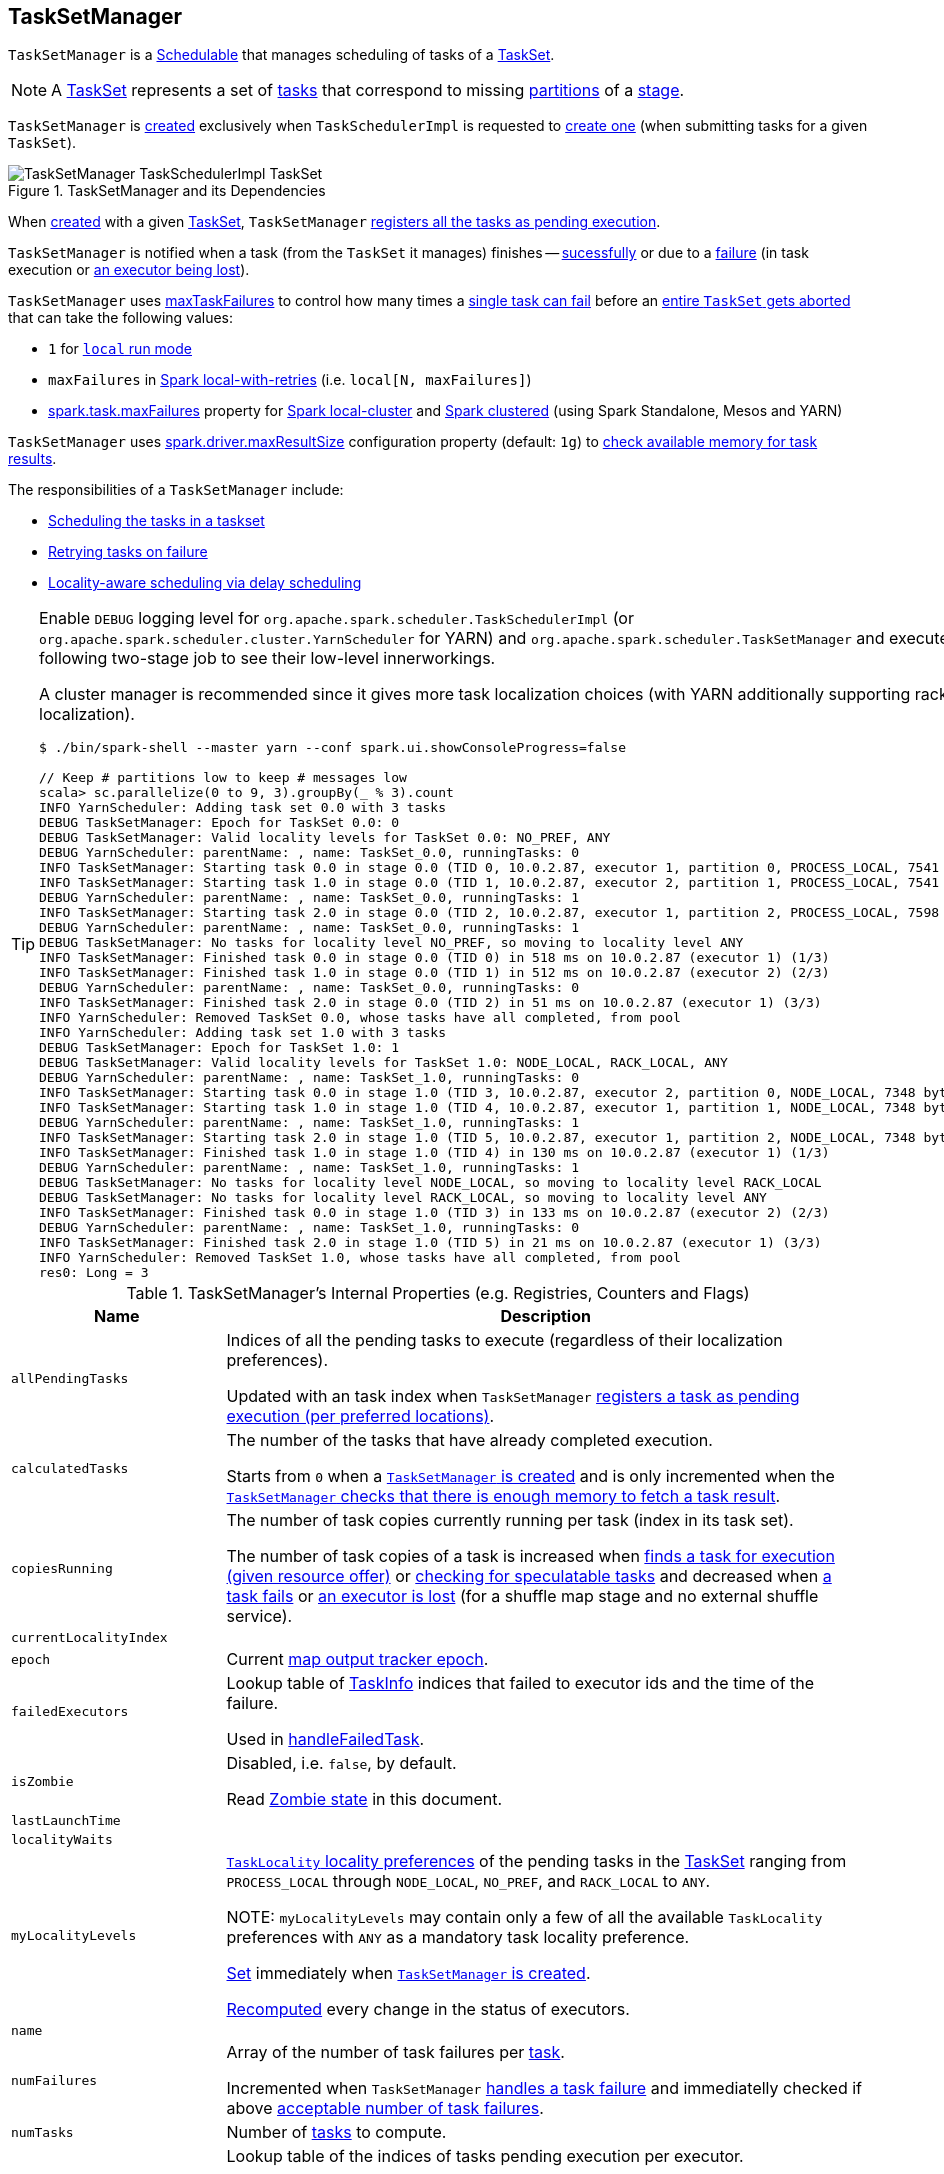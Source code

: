 == [[TaskSetManager]] TaskSetManager

`TaskSetManager` is a <<schedulable, Schedulable>> that manages scheduling of tasks of a <<taskSet, TaskSet>>.

NOTE: A link:spark-scheduler-TaskSet.adoc[TaskSet] represents a set of link:spark-scheduler-Task.adoc[tasks] that correspond to missing link:spark-rdd-partitions.adoc[partitions] of a link:spark-scheduler-Stage.adoc[stage].

`TaskSetManager` is <<creating-instance, created>> exclusively when `TaskSchedulerImpl` is requested to <<spark-scheduler-TaskSchedulerImpl.adoc#createTaskSetManager, create one>> (when submitting tasks for a given `TaskSet`).

.TaskSetManager and its Dependencies
image::images/TaskSetManager-TaskSchedulerImpl-TaskSet.png[align="center"]

When <<creating-instance, created>> with a given <<taskSet, TaskSet>>, `TaskSetManager` <<addPendingTask, registers all the tasks as pending execution>>.

`TaskSetManager` is notified when a task (from the `TaskSet` it manages) finishes -- <<handleSuccessfulTask, sucessfully>> or due to a <<handleFailedTask, failure>> (in task execution or <<executorLost, an executor being lost>>).

`TaskSetManager` uses <<maxTaskFailures, maxTaskFailures>> to control how many times a <<handleFailedTask, single task can fail>> before an <<abort, entire `TaskSet` gets aborted>> that can take the following values:

* `1` for link:local/spark-local.adoc[`local` run mode]
* `maxFailures` in link:local/spark-local.adoc#local-with-retries[Spark local-with-retries] (i.e. `local[N, maxFailures]`)
* <<spark-configuration-properties.adoc#spark.task.maxFailures, spark.task.maxFailures>> property for link:local/spark-local.adoc[Spark local-cluster] and link:spark-cluster.adoc[Spark clustered] (using Spark Standalone, Mesos and YARN)

[[maxResultSize]]
`TaskSetManager` uses <<spark-configuration-properties.adoc#MAX_RESULT_SIZE, spark.driver.maxResultSize>> configuration property (default: `1g`) to <<canFetchMoreResults, check available memory for task results>>.

The responsibilities of a `TaskSetManager` include:

* <<scheduling-tasks, Scheduling the tasks in a taskset>>
* <<task-retries, Retrying tasks on failure>>
* <<locality-aware-scheduling, Locality-aware scheduling via delay scheduling>>

[TIP]
====
Enable `DEBUG` logging level for `org.apache.spark.scheduler.TaskSchedulerImpl` (or `org.apache.spark.scheduler.cluster.YarnScheduler` for YARN) and `org.apache.spark.scheduler.TaskSetManager` and execute the following two-stage job to see their low-level innerworkings.

A cluster manager is recommended since it gives more task localization choices (with YARN additionally supporting rack localization).

```
$ ./bin/spark-shell --master yarn --conf spark.ui.showConsoleProgress=false

// Keep # partitions low to keep # messages low
scala> sc.parallelize(0 to 9, 3).groupBy(_ % 3).count
INFO YarnScheduler: Adding task set 0.0 with 3 tasks
DEBUG TaskSetManager: Epoch for TaskSet 0.0: 0
DEBUG TaskSetManager: Valid locality levels for TaskSet 0.0: NO_PREF, ANY
DEBUG YarnScheduler: parentName: , name: TaskSet_0.0, runningTasks: 0
INFO TaskSetManager: Starting task 0.0 in stage 0.0 (TID 0, 10.0.2.87, executor 1, partition 0, PROCESS_LOCAL, 7541 bytes)
INFO TaskSetManager: Starting task 1.0 in stage 0.0 (TID 1, 10.0.2.87, executor 2, partition 1, PROCESS_LOCAL, 7541 bytes)
DEBUG YarnScheduler: parentName: , name: TaskSet_0.0, runningTasks: 1
INFO TaskSetManager: Starting task 2.0 in stage 0.0 (TID 2, 10.0.2.87, executor 1, partition 2, PROCESS_LOCAL, 7598 bytes)
DEBUG YarnScheduler: parentName: , name: TaskSet_0.0, runningTasks: 1
DEBUG TaskSetManager: No tasks for locality level NO_PREF, so moving to locality level ANY
INFO TaskSetManager: Finished task 0.0 in stage 0.0 (TID 0) in 518 ms on 10.0.2.87 (executor 1) (1/3)
INFO TaskSetManager: Finished task 1.0 in stage 0.0 (TID 1) in 512 ms on 10.0.2.87 (executor 2) (2/3)
DEBUG YarnScheduler: parentName: , name: TaskSet_0.0, runningTasks: 0
INFO TaskSetManager: Finished task 2.0 in stage 0.0 (TID 2) in 51 ms on 10.0.2.87 (executor 1) (3/3)
INFO YarnScheduler: Removed TaskSet 0.0, whose tasks have all completed, from pool
INFO YarnScheduler: Adding task set 1.0 with 3 tasks
DEBUG TaskSetManager: Epoch for TaskSet 1.0: 1
DEBUG TaskSetManager: Valid locality levels for TaskSet 1.0: NODE_LOCAL, RACK_LOCAL, ANY
DEBUG YarnScheduler: parentName: , name: TaskSet_1.0, runningTasks: 0
INFO TaskSetManager: Starting task 0.0 in stage 1.0 (TID 3, 10.0.2.87, executor 2, partition 0, NODE_LOCAL, 7348 bytes)
INFO TaskSetManager: Starting task 1.0 in stage 1.0 (TID 4, 10.0.2.87, executor 1, partition 1, NODE_LOCAL, 7348 bytes)
DEBUG YarnScheduler: parentName: , name: TaskSet_1.0, runningTasks: 1
INFO TaskSetManager: Starting task 2.0 in stage 1.0 (TID 5, 10.0.2.87, executor 1, partition 2, NODE_LOCAL, 7348 bytes)
INFO TaskSetManager: Finished task 1.0 in stage 1.0 (TID 4) in 130 ms on 10.0.2.87 (executor 1) (1/3)
DEBUG YarnScheduler: parentName: , name: TaskSet_1.0, runningTasks: 1
DEBUG TaskSetManager: No tasks for locality level NODE_LOCAL, so moving to locality level RACK_LOCAL
DEBUG TaskSetManager: No tasks for locality level RACK_LOCAL, so moving to locality level ANY
INFO TaskSetManager: Finished task 0.0 in stage 1.0 (TID 3) in 133 ms on 10.0.2.87 (executor 2) (2/3)
DEBUG YarnScheduler: parentName: , name: TaskSet_1.0, runningTasks: 0
INFO TaskSetManager: Finished task 2.0 in stage 1.0 (TID 5) in 21 ms on 10.0.2.87 (executor 1) (3/3)
INFO YarnScheduler: Removed TaskSet 1.0, whose tasks have all completed, from pool
res0: Long = 3
```

====

[[internal-registries]]
.TaskSetManager's Internal Properties (e.g. Registries, Counters and Flags)
[cols="1,3",options="header",width="100%"]
|===
| Name
| Description

| [[allPendingTasks]] `allPendingTasks`
| Indices of all the pending tasks to execute (regardless of their localization preferences).

Updated with an task index when `TaskSetManager` <<addPendingTask, registers a task as pending execution (per preferred locations)>>.

| [[calculatedTasks]] `calculatedTasks`
| The number of the tasks that have already completed execution.

Starts from `0` when a <<creating-instance, `TaskSetManager` is created>> and is only incremented when the <<canFetchMoreResults, `TaskSetManager` checks that there is enough memory to fetch a task result>>.

| [[copiesRunning]] `copiesRunning`
| The number of task copies currently running per task (index in its task set).

The number of task copies of a task is increased when <<resourceOffer, finds a task for execution (given resource offer)>> or <<checkSpeculatableTasks, checking for speculatable tasks>> and decreased when <<handleFailedTask, a task fails>> or <<executorLost, an executor is lost>> (for a shuffle map stage and no external shuffle service).

| [[currentLocalityIndex]] `currentLocalityIndex`
|

| [[epoch]] `epoch`
| Current link:spark-service-mapoutputtracker.adoc#getEpoch[map output tracker epoch].

| [[failedExecutors]] `failedExecutors`
| Lookup table of link:spark-scheduler-TaskInfo.adoc[TaskInfo] indices that failed to executor ids and the time of the failure.

Used in <<handleFailedTask, handleFailedTask>>.

| [[isZombie]] `isZombie`
| Disabled, i.e. `false`, by default.

Read <<zombie-state, Zombie state>> in this document.

| [[lastLaunchTime]] `lastLaunchTime`
|

| [[localityWaits]] `localityWaits`
|

| [[myLocalityLevels]] `myLocalityLevels`
| link:spark-scheduler-TaskSchedulerImpl.adoc#TaskLocality[`TaskLocality` locality preferences] of the pending tasks in the <<taskSet, TaskSet>> ranging from `PROCESS_LOCAL` through `NODE_LOCAL`, `NO_PREF`, and `RACK_LOCAL` to `ANY`.

NOTE: `myLocalityLevels` may contain only a few of all the available `TaskLocality` preferences with `ANY` as a mandatory task locality preference.

<<computeValidLocalityLevels, Set>> immediately when <<creating-instance, `TaskSetManager` is created>>.

<<recomputeLocality, Recomputed>> every change in the status of executors.

| [[name]] `name`
|

| [[numFailures]] `numFailures`
| Array of the number of task failures per <<tasks, task>>.

Incremented when `TaskSetManager` <<handleFailedTask, handles a task failure>> and immediatelly checked if above <<maxTaskFailures, acceptable number of task failures>>.

| [[numTasks]] `numTasks`
| Number of <<tasks, tasks>> to compute.

| [[pendingTasksForExecutor]] `pendingTasksForExecutor`
| Lookup table of the indices of tasks pending execution per executor.

Updated with an task index and executor when `TaskSetManager` <<addPendingTask, registers a task as pending execution (per preferred locations)>> (and the location is a `ExecutorCacheTaskLocation` or `HDFSCacheTaskLocation`).

| [[pendingTasksForHost]] `pendingTasksForHost`
| Lookup table of the indices of tasks pending execution per host.

Updated with an task index and host when `TaskSetManager` <<addPendingTask, registers a task as pending execution (per preferred locations)>>.

| [[pendingTasksForRack]] `pendingTasksForRack`
| Lookup table of the indices of tasks pending execution per rack.

Updated with an task index and rack when `TaskSetManager` <<addPendingTask, registers a task as pending execution (per preferred locations)>>.

| [[pendingTasksWithNoPrefs]] `pendingTasksWithNoPrefs`
| Lookup table of the indices of tasks pending execution with no location preferences.

Updated with an task index when `TaskSetManager` <<addPendingTask, registers a task as pending execution (per preferred locations)>>.

| [[priority]] `priority`
|

| [[recentExceptions]] `recentExceptions`
|

| [[runningTasksSet]] `runningTasksSet`
| Collection of running tasks that a `TaskSetManager` manages.

Used to implement <<runningTasks, runningTasks>> (that is simply the size of `runningTasksSet` but a required part of any link:spark-scheduler-Schedulable.adoc#contract[Schedulable]). `runningTasksSet` is expanded when <<addRunningTask, registering a running task>> and shrinked when <<removeRunningTask, unregistering a running task>>.

Used in link:spark-scheduler-TaskSchedulerImpl.adoc#cancelTasks[`TaskSchedulerImpl` to cancel tasks].

| [[speculatableTasks]] `speculatableTasks`
|

| [[stageId]] `stageId`
| The stage's id a `TaskSetManager` runs for.

Set when <<creating-instance, `TaskSetManager` is created>>.

NOTE: `stageId` is part of link:spark-scheduler-Schedulable.adoc#contract[Schedulable contract].

| [[successful]] `successful`
| Status of <<tasks, tasks>> (with a boolean flag, i.e. `true` or `false`, per task).

All tasks start with their flags disabled, i.e. `false`, when <<creating-instance, `TaskSetManager` is created>>.

The flag for a task is turned on, i.e. `true`, when a task finishes <<handleSuccessfulTask, successfully>> but also <<handleFailedTask, with a failure>>.

A flag is explicitly turned off only for <<executorLost, `ShuffleMapTask` tasks when their executor is lost>>.

| [[taskAttempts]] `taskAttempts`
| Registry of link:spark-scheduler-TaskInfo.adoc[TaskInfos] per every task attempt per task.

| [[taskInfos]] `taskInfos`
| Registry of link:spark-scheduler-TaskInfo.adoc[TaskInfos] per task id.

Updated with the task (id) and the corresponding `TaskInfo` when `TaskSetManager` <<resourceOffer, finds a task for execution (given resource offer)>>.

NOTE: It _appears_ that the entires stay forever, i.e. are never removed (perhaps because the maintenance overhead is not needed given a `TaskSetManager` is a short-lived entity).

| [[tasks]] `tasks`
| Lookup table of link:spark-scheduler-Task.adoc[Tasks] (per partition id) to schedule execution of.

NOTE: The tasks all belong to a single <<taskSet, TaskSet>> that was given when <<creating-instance, `TaskSetManager` was created>> (which actually represent a single link:spark-scheduler-Stage.adoc[Stage]).

| [[tasksSuccessful]] `tasksSuccessful`
|

| [[totalResultSize]] `totalResultSize`
| The current total size of the result of all the tasks that have finished.

Starts from `0` when <<creating-instance, `TaskSetManager` is created>>.

Only increased with the size of a task result whenever a `TaskSetManager` <<canFetchMoreResults, checks that there is enough memory to fetch the task result>>.
|===

[[logging]]
[TIP]
====
Enable `DEBUG` logging level for `org.apache.spark.scheduler.TaskSetManager` logger to see what happens inside.

Add the following line to `conf/log4j.properties`:

```
log4j.logger.org.apache.spark.scheduler.TaskSetManager=DEBUG
```

Refer to link:spark-logging.adoc[Logging].
====

=== [[isTaskBlacklistedOnExecOrNode]] `isTaskBlacklistedOnExecOrNode` Internal Method

[source, scala]
----
isTaskBlacklistedOnExecOrNode(
  index: Int,
  execId: String,
  host: String): Boolean
----

`isTaskBlacklistedOnExecOrNode`...FIXME

NOTE: `isTaskBlacklistedOnExecOrNode` is used when `TaskSetManager` is requested to <<dequeueTaskFromList, dequeueTaskFromList>> and <<dequeueSpeculativeTask, dequeueSpeculativeTask>>.

=== [[getLocalityIndex]] `getLocalityIndex` Method

[source, scala]
----
getLocalityIndex(locality: TaskLocality.TaskLocality): Int
----

`getLocalityIndex`...FIXME

NOTE: `getLocalityIndex` is used when `TaskSetManager` is requested to <<resourceOffer, resourceOffer>> and <<recomputeLocality, recomputeLocality>>.

=== [[dequeueSpeculativeTask]] `dequeueSpeculativeTask` Internal Method

[source, scala]
----
dequeueSpeculativeTask(
  execId: String,
  host: String,
  locality: TaskLocality.Value): Option[(Int, TaskLocality.Value)]
----

`dequeueSpeculativeTask`...FIXME

NOTE: `dequeueSpeculativeTask` is used exclusively when `TaskSetManager` is requested to <<dequeueTask, dequeueTask>>.

=== [[executorAdded]] `executorAdded` Method

[source, scala]
----
executorAdded(): Unit
----

`executorAdded` simply <<recomputeLocality, recomputeLocality>>.

NOTE: `executorAdded` is used exclusively when `TaskSchedulerImpl` is requested to <<spark-scheduler-TaskSchedulerImpl.adoc#resourceOffers, resourceOffers>>.

=== [[abortIfCompletelyBlacklisted]] `abortIfCompletelyBlacklisted` Internal Method

[source, scala]
----
abortIfCompletelyBlacklisted(
  hostToExecutors: HashMap[String, HashSet[String]]): Unit
----

`abortIfCompletelyBlacklisted`...FIXME

NOTE: `abortIfCompletelyBlacklisted` is used exclusively when `TaskSchedulerImpl` is requested to <<spark-scheduler-TaskSchedulerImpl.adoc#resourceOffers, resourceOffers>>.

=== [[schedulable]] TaskSetManager is Schedulable

`TaskSetManager` is a link:spark-scheduler-Schedulable.adoc[Schedulable] with the following implementation:

* `name` is `TaskSet_[taskSet.stageId.toString]`
* no `parent` is ever assigned, i.e. it is always `null`.
+
It means that it can only be a leaf in the tree of Schedulables (with link:spark-scheduler-Pool.adoc[Pools] being the nodes).

* `schedulingMode` always returns `SchedulingMode.NONE` (since there is nothing to schedule).
* `weight` is always `1`.
* `minShare` is always `0`.
* `runningTasks` is the number of running tasks in the internal  `runningTasksSet`.
* `priority` is the priority of the owned link:spark-scheduler-TaskSet.adoc[TaskSet] (using `taskSet.priority`).
* `stageId` is the stage id of the owned link:spark-scheduler-TaskSet.adoc[TaskSet] (using `taskSet.stageId`).

* `schedulableQueue` returns no queue, i.e. `null`.
* `addSchedulable` and `removeSchedulable` do nothing.
* `getSchedulableByName` always returns `null`.

* `getSortedTaskSetQueue` returns a one-element collection with the sole element being itself.

* <<executorLost, executorLost>>
* <<checkSpeculatableTasks, checkSpeculatableTasks>>

=== [[handleTaskGettingResult]] Marking Task As Fetching Indirect Result -- `handleTaskGettingResult` Method

[source, scala]
----
handleTaskGettingResult(tid: Long): Unit
----

`handleTaskGettingResult` finds link:spark-scheduler-TaskInfo.adoc[TaskInfo] for `tid` task in <<taskInfos, taskInfos>> internal registry and marks it as fetching indirect task result. It then link:spark-scheduler-DAGScheduler.adoc#taskGettingResult[notifies `DAGScheduler`].

NOTE: `handleTaskGettingResult` is executed when link:spark-scheduler-TaskSchedulerImpl.adoc#handleTaskGettingResult[`TaskSchedulerImpl` is notified about fetching indirect task result].

=== [[addRunningTask]] Registering Running Task -- `addRunningTask` Method

[source, scala]
----
addRunningTask(tid: Long): Unit
----

`addRunningTask` adds `tid` to <<runningTasksSet, runningTasksSet>> internal registry and link:spark-scheduler-Pool.adoc#increaseRunningTasks[requests the `parent` pool to increase the number of running tasks] (if defined).

=== [[removeRunningTask]] Unregistering Running Task -- `removeRunningTask` Method

[source, scala]
----
removeRunningTask(tid: Long): Unit
----

`removeRunningTask` removes `tid` from <<runningTasksSet, runningTasksSet>> internal registry and link:spark-scheduler-Pool.adoc#decreaseRunningTasks[requests the `parent` pool to decrease the number of running task] (if defined).

=== [[checkSpeculatableTasks]] Checking Speculatable Tasks -- `checkSpeculatableTasks` Method

[source, scala]
----
checkSpeculatableTasks(minTimeToSpeculation: Int): Boolean
----

NOTE: `checkSpeculatableTasks` is part of the link:spark-scheduler-Schedulable.adoc#contract[Schedulable Contract].

`checkSpeculatableTasks` checks whether there are speculatable tasks in a `TaskSet`.

NOTE: `checkSpeculatableTasks` is called when link:spark-taskschedulerimpl-speculative-execution.adoc[`TaskSchedulerImpl` checks for speculatable tasks].

If the TaskSetManager is <<zombie-state, zombie>> or has a single task in TaskSet, it assumes no speculatable tasks.

The method goes on with the assumption of no speculatable tasks by default.

It computes the minimum number of finished tasks for speculation (as link:spark-taskschedulerimpl-speculative-execution.adoc#spark_speculation_quantile[spark.speculation.quantile] of all the finished tasks).

You should see the DEBUG message in the logs:

```
DEBUG Checking for speculative tasks: minFinished = [minFinishedForSpeculation]
```

It then checks whether the number is equal or greater than the number of tasks completed successfully (using `tasksSuccessful`).

Having done that, it computes the median duration of all the successfully completed tasks (using <<taskInfos, `taskInfos` internal registry>>) and task length threshold using the median duration multiplied by link:spark-taskschedulerimpl-speculative-execution.adoc#spark_speculation_multiplier[spark.speculation.multiplier] that has to be equal or less than `100`.

You should see the DEBUG message in the logs:

```
DEBUG Task length threshold for speculation: [threshold]
```

For each task (using <<taskInfos, `taskInfos` internal registry>>) that is not marked as successful yet (using `successful`) for which there is only one copy running (using `copiesRunning`) and the task takes more time than the calculated threshold, but it was not in `speculatableTasks` it is assumed *speculatable*.

You should see the following INFO message in the logs:

```
INFO Marking task [index] in stage [taskSet.id] (on [info.host]) as speculatable because it ran more than [threshold] ms
```

The task gets added to the internal `speculatableTasks` collection. The method responds positively.

=== [[getAllowedLocalityLevel]] `getAllowedLocalityLevel` Internal Method

[source, scala]
----
getAllowedLocalityLevel(curTime: Long): TaskLocality.TaskLocality
----

`getAllowedLocalityLevel`...FIXME

NOTE: `getAllowedLocalityLevel` is used exclusively when `TaskSetManager` is requested to <<resourceOffer, find a task for execution (given a resource offer)>>.

=== [[resourceOffer]] Finding Task For Execution (Given Resource Offer) -- `resourceOffer` Method

[source, scala]
----
resourceOffer(
  execId: String,
  host: String,
  maxLocality: TaskLocality): Option[TaskDescription]
----

(only if <<taskSetBlacklistHelperOpt, TaskSetBlacklist>> is defined) `resourceOffer` requests `TaskSetBlacklist` to check if the input link:spark-scheduler-TaskSetBlacklist.adoc#isExecutorBlacklistedForTaskSet[`execId` executor] or link:spark-scheduler-TaskSetBlacklist.adoc#isNodeBlacklistedForTaskSet[`host` node] are blacklisted.

When `TaskSetManager` is a <<zombie-state, zombie>> or the resource offer (as executor and host) is blacklisted, `resourceOffer` finds no tasks to execute (and returns no link:spark-scheduler-TaskDescription.adoc[TaskDescription]).

NOTE: `resourceOffer` finds a task to schedule for a resource offer when neither `TaskSetManager` is a <<zombie-state, zombie>> nor the resource offer is blacklisted.

`resourceOffer` calculates the allowed task locality for task selection. When the input `maxLocality` is not `NO_PREF` task locality, `resourceOffer` <<getAllowedLocalityLevel, getAllowedLocalityLevel>> (for the current time) and sets it as the current task locality if more localized (specific).

NOTE: link:spark-scheduler-TaskSchedulerImpl.adoc[TaskLocality] can be the most localized `PROCESS_LOCAL`, `NODE_LOCAL` through `NO_PREF` and `RACK_LOCAL` to `ANY`.

`resourceOffer` <<dequeueTask, dequeues a task tor execution (given locality information)>>.

If a task (index) is found, `resourceOffer` takes the link:spark-scheduler-Task.adoc[Task] (from <<tasks, tasks>> registry).

`resourceOffer` link:spark-scheduler-TaskSchedulerImpl.adoc#newTaskId[requests `TaskSchedulerImpl` for the id for the new task].

`resourceOffer` increments the <<copiesRunning, number of the copies of the task that are currently running>> and finds the task attempt number (as the size of <<taskAttempts, taskAttempts>> entries for the task index).

`resourceOffer` link:spark-scheduler-TaskInfo.adoc#creating-instance[creates a `TaskInfo`] that is then registered in <<taskInfos, taskInfos>> and <<taskAttempts, taskAttempts>>.

If the maximum acceptable task locality is not `NO_PREF`, `resourceOffer` <<getLocalityIndex, getLocalityIndex>> (using the task's locality) and records it as <<currentLocalityIndex, currentLocalityIndex>> with the current time as <<lastLaunchTime, lastLaunchTime>>.

`resourceOffer` serializes the task.

NOTE: `resourceOffer` uses link:spark-SparkEnv.adoc#closureSerializer[`SparkEnv` to access the closure `Serializer`] and link:spark-Serializer.adoc#newInstance[create an instance thereof].

If the task serialization fails, you should see the following ERROR message in the logs:

```
Failed to serialize task [taskId], not attempting to retry it.
```

`resourceOffer` <<abort, aborts the `TaskSet`>> with the following message and reports a `TaskNotSerializableException`.

[options="wrap"]
----
Failed to serialize task [taskId], not attempting to retry it. Exception during serialization: [exception]
----

`resourceOffer` checks the size of the serialized task. If it is greater than `100` kB, you should see the following WARN message in the logs:

[options="wrap"]
----
WARN Stage [id] contains a task of very large size ([size] KB). The maximum recommended task size is 100 KB.
----

NOTE: The size of the serializable task, i.e. `100` kB, is not configurable.

If however the serialization went well and the size is fine too, `resourceOffer` <<addRunningTask, registers the task as running>>.

You should see the following INFO message in the logs:

[options="wrap"]
----
INFO TaskSetManager: Starting [name] (TID [id], [host], executor [id], partition [id], [taskLocality], [size] bytes)
----

For example:

[options="wrap"]
----
INFO TaskSetManager: Starting task 1.0 in stage 0.0 (TID 1, localhost, partition 1, PROCESS_LOCAL, 2054 bytes)
----

`resourceOffer` link:spark-scheduler-DAGScheduler.adoc#taskStarted[notifies `DAGScheduler` that the task has been started].

IMPORTANT: This is the moment when `TaskSetManager` informs `DAGScheduler` that a task has started.

NOTE: `resourceOffer` is used exclusively when `TaskSchedulerImpl` is requested to <<spark-scheduler-TaskSchedulerImpl.adoc#resourceOfferSingleTaskSet, resourceOfferSingleTaskSet>>.

=== [[dequeueTask]] Dequeueing Task For Execution (Given Locality Information) -- `dequeueTask` Internal Method

[source, scala]
----
dequeueTask(execId: String, host: String, maxLocality: TaskLocality): Option[(Int, TaskLocality, Boolean)]
----

`dequeueTask` tries to <<dequeueTaskFromList, find the higest task index>> (meeting localization requirements) using <<getPendingTasksForExecutor, tasks (indices) registered for execution on `execId` executor>>. If a task is found, `dequeueTask` returns its index, `PROCESS_LOCAL` task locality and the speculative marker disabled.

`dequeueTask` then goes over all the possible link:spark-scheduler-TaskSchedulerImpl.adoc#TaskLocality[task localities] and checks what locality is allowed given the input `maxLocality`.

`dequeueTask` checks out `NODE_LOCAL`, `NO_PREF`, `RACK_LOCAL` and `ANY` in that order.

For `NODE_LOCAL` `dequeueTask` tries to <<dequeueTaskFromList, find the higest task index>> (meeting localization requirements) using <<getPendingTasksForHost, tasks (indices) registered for execution on `host` host>> and if found returns its index, `NODE_LOCAL` task locality and the speculative marker disabled.

For `NO_PREF` `dequeueTask` tries to <<dequeueTaskFromList, find the higest task index>> (meeting localization requirements) using <<pendingTasksWithNoPrefs, pendingTasksWithNoPrefs>> internal registry and if found returns its index, `PROCESS_LOCAL` task locality and the speculative marker disabled.

NOTE: For `NO_PREF` the task locality is `PROCESS_LOCAL`.

For `RACK_LOCAL` `dequeueTask` link:spark-scheduler-TaskSchedulerImpl.adoc#getRackForHost[finds the rack for the input `host`] and if available tries to <<dequeueTaskFromList, find the higest task index>> (meeting localization requirements) using <<getPendingTasksForRack, tasks (indices) registered for execution on the rack>>. If a task is found, `dequeueTask` returns its index, `RACK_LOCAL` task locality and the speculative marker disabled.

For `ANY` `dequeueTask` tries to <<dequeueTaskFromList, find the higest task index>> (meeting localization requirements) using <<allPendingTasks, allPendingTasks>> internal registry and if found returns its index, `ANY` task locality and the speculative marker disabled.

In the end, when no task could be found, `dequeueTask` <<dequeueSpeculativeTask, dequeueSpeculativeTask>> and if found returns its index, locality and the speculative marker enabled.

NOTE: The speculative marker is enabled for a task only when `dequeueTask` did not manage to find a task for the available task localities and did find a speculative task.

NOTE: `dequeueTask` is used exclusively when `TaskSetManager` is requested to <<resourceOffer, find a task for execution (given a resource offer)>>.

=== [[dequeueTaskFromList]] Finding Higest Task Index (Not Blacklisted, With No Copies Running and Not Completed Already) -- `dequeueTaskFromList` Internal Method

[source, scala]
----
dequeueTaskFromList(
  execId: String,
  host: String,
  list: ArrayBuffer[Int]): Option[Int]
----

`dequeueTaskFromList` takes task indices from the input `list` backwards (from the last to the first entry). For every index `dequeueTaskFromList` checks if it is not <<isTaskBlacklistedOnExecOrNode, blacklisted on the input `execId` executor and `host`>> and if not, checks that:

* <<copiesRunning, number of the copies of the task currently running>> is `0`

* the task has not been marked as <<successful, completed>>

If so, `dequeueTaskFromList` returns the task index.

If `dequeueTaskFromList` has checked all the indices and no index has passed the checks, `dequeueTaskFromList` returns `None` (to indicate that no index has met the requirements).

NOTE: `dequeueTaskFromList` is used exclusively when `TaskSetManager` is requested to <<dequeueTask, dequeue a task for execution (given a locality information)>>.

=== [[getPendingTasksForExecutor]] Finding Tasks (Indices) Registered For Execution on Executor -- `getPendingTasksForExecutor` Internal Method

[source, scala]
----
getPendingTasksForExecutor(executorId: String): ArrayBuffer[Int]
----

`getPendingTasksForExecutor` finds pending tasks (indices) registered for execution on the input `executorId` executor (in <<pendingTasksForExecutor, pendingTasksForExecutor>> internal registry).

NOTE: `getPendingTasksForExecutor` may find no matching tasks and return an empty collection.

NOTE: `getPendingTasksForExecutor` is used exclusively when `TaskSetManager` is requested to <<dequeueTask, dequeue a task for execution (given a locality information)>>.

=== [[getPendingTasksForHost]] Finding Tasks (Indices) Registered For Execution on Host -- `getPendingTasksForHost` Internal Method

[source, scala]
----
getPendingTasksForHost(host: String): ArrayBuffer[Int]
----

`getPendingTasksForHost` finds pending tasks (indices) registered for execution on the input `host` host (in <<pendingTasksForHost, pendingTasksForHost>> internal registry).

NOTE: `getPendingTasksForHost` may find no matching tasks and return an empty collection.

NOTE: `getPendingTasksForHost` is used exclusively when `TaskSetManager` is requested to <<dequeueTask, dequeue a task for execution (given a locality information)>>.

=== [[getPendingTasksForRack]] Finding Tasks (Indices) Registered For Execution on Rack -- `getPendingTasksForRack` Internal Method

[source, scala]
----
getPendingTasksForRack(rack: String): ArrayBuffer[Int]
----

`getPendingTasksForRack` finds pending tasks (indices) registered for execution on the input `rack` rack (in <<pendingTasksForRack, pendingTasksForRack>> internal registry).

NOTE: `getPendingTasksForRack` may find no matching tasks and return an empty collection.

NOTE: `getPendingTasksForRack` is used exclusively when `TaskSetManager` is requested to <<dequeueTask, dequeue a task for execution (given a locality information)>>.

=== [[scheduling-tasks]] Scheduling Tasks in TaskSet

CAUTION: FIXME

For each submitted <<taskset, TaskSet>>, a new `TaskSetManager` is created. The TaskSetManager completely and exclusively owns a TaskSet submitted for execution.

CAUTION: FIXME A picture with `TaskSetManager` owning TaskSet

CAUTION: FIXME What component knows about TaskSet and TaskSetManager. Isn't it that TaskSets are *created* by  DAGScheduler while TaskSetManager is used by TaskSchedulerImpl only?

TaskSetManager keeps track of the tasks pending execution per executor, host, rack or with no locality preferences.

=== [[locality-aware-scheduling]] Locality-Aware Scheduling aka Delay Scheduling

TaskSetManager computes locality levels for the TaskSet for delay scheduling. While computing you should see the following DEBUG in the logs:

```
DEBUG Valid locality levels for [taskSet]:  [levels]
```

CAUTION: FIXME What's delay scheduling?

=== [[events]] Events

Once a task has finished, `TaskSetManager` informs link:spark-scheduler-DAGScheduler.adoc#taskEnded[DAGScheduler].

CAUTION: FIXME

=== [[handleSuccessfulTask]] Recording Successful Task And Notifying DAGScheduler -- `handleSuccessfulTask` Method

[source, scala]
----
handleSuccessfulTask(
  tid: Long,
  result: DirectTaskResult[_]): Unit
----

`handleSuccessfulTask` records the `tid` task as finished, link:spark-scheduler-DAGScheduler.adoc#taskEnded[notifies the `DAGScheduler` that the task has ended] and <<maybeFinishTaskSet, attempts to mark the `TaskSet` finished>>.

NOTE: `handleSuccessfulTask` is executed after link:spark-scheduler-TaskSchedulerImpl.adoc#handleSuccessfulTask[`TaskSchedulerImpl` has been informed that `tid` task finished successfully (and the task result was deserialized)].

Internally, `handleSuccessfulTask` finds link:spark-scheduler-TaskInfo.adoc[TaskInfo] (in <<taskInfos, taskInfos>> internal registry) and marks it as `FINISHED`.

It then removes `tid` task from <<runningTasksSet, runningTasksSet>> internal registry.

`handleSuccessfulTask` link:spark-scheduler-DAGScheduler.adoc#taskEnded[notifies `DAGScheduler` that `tid` task ended successfully] (with the `Task` object from <<tasks, tasks>> internal registry and the result as `Success`).

At this point, `handleSuccessfulTask` finds the other <<taskAttempts, running task attempts>> of `tid` task and link:spark-SchedulerBackend.adoc#killTask[requests `SchedulerBackend` to kill them] (since they are no longer necessary now when at least one task attempt has completed successfully). You should see the following INFO message in the logs:

[options="wrap"]
----
INFO Killing attempt [attemptNumber] for task [id] in stage [id] (TID [id]) on [host] as the attempt [attemptNumber] succeeded on [host]
----

CAUTION: FIXME Review `taskAttempts`

If `tid` has _not_ yet been recorded as <<successful, successful>>, `handleSuccessfulTask` increases <<tasksSuccessful, tasksSuccessful>> counter. You should see the following INFO message in the logs:

[options="wrap"]
----
INFO Finished task [id] in stage [id] (TID [taskId]) in [duration] ms on [host] (executor [executorId]) ([tasksSuccessful]/[numTasks])
----

`tid` task is marked as <<successful, successful>>. If the number of task that have finished successfully is exactly the number of the tasks to execute (in the `TaskSet`), the `TaskSetManager` becomes a <<isZombie, zombie>>.

If `tid` task was already recorded as <<successful, successful>>, you should _merely_ see the following INFO message in the logs:

[options="wrap"]
----
INFO Ignoring task-finished event for [id] in stage [id] because task [index] has already completed successfully
----

Ultimately, `handleSuccessfulTask` <<maybeFinishTaskSet, attempts to mark the `TaskSet` finished>>.

NOTE: `handleSuccessfulTask` is used exclusively when `TaskSchedulerImpl` is requested to <<spark-scheduler-TaskSchedulerImpl.adoc#handleSuccessfulTask, handleSuccessfulTask>>.

=== [[maybeFinishTaskSet]] Attempting to Mark TaskSet Finished -- `maybeFinishTaskSet` Internal Method

[source, scala]
----
maybeFinishTaskSet(): Unit
----

`maybeFinishTaskSet` link:spark-scheduler-TaskSchedulerImpl.adoc#taskSetFinished[notifies `TaskSchedulerImpl` that a `TaskSet` has finished] when there are no other <<runningTasksSet, running tasks>> and the <<isZombie, TaskSetManager is not in zombie state>>.

=== [[task-retries]] Retrying Tasks on Failure

CAUTION: FIXME

Up to <<spark-configuration-properties.adoc#spark.task.maxFailures, spark.task.maxFailures>> attempts

=== Task retries and `spark.task.maxFailures`

When you start Spark program you set up <<spark-configuration-properties.adoc#spark.task.maxFailures, spark.task.maxFailures>> for the number of failures that are acceptable until `TaskSetManager` gives up and marks a job failed.

TIP: In Spark shell with local master, <<spark-configuration-properties.adoc#spark.task.maxFailures, spark.task.maxFailures>> is fixed to `1` and you need to use link:local/spark-local.adoc[local-with-retries master] to change it to some other value.

In the following example, you are going to execute a job with two partitions and keep one failing at all times (by throwing an exception). The aim is to learn the behavior of retrying task execution in a stage in TaskSet. You will only look at a single task execution, namely `0.0`.

```
$ ./bin/spark-shell --master "local[*, 5]"
...
scala> sc.textFile("README.md", 2).mapPartitionsWithIndex((idx, it) => if (idx == 0) throw new Exception("Partition 2 marked failed") else it).count
...
15/10/27 17:24:56 INFO DAGScheduler: Submitting 2 missing tasks from ResultStage 1 (MapPartitionsRDD[7] at mapPartitionsWithIndex at <console>:25)
15/10/27 17:24:56 DEBUG DAGScheduler: New pending partitions: Set(0, 1)
15/10/27 17:24:56 INFO TaskSchedulerImpl: Adding task set 1.0 with 2 tasks
...
15/10/27 17:24:56 INFO TaskSetManager: Starting task 0.0 in stage 1.0 (TID 2, localhost, partition 0,PROCESS_LOCAL, 2062 bytes)
...
15/10/27 17:24:56 INFO Executor: Running task 0.0 in stage 1.0 (TID 2)
...
15/10/27 17:24:56 ERROR Executor: Exception in task 0.0 in stage 1.0 (TID 2)
java.lang.Exception: Partition 2 marked failed
...
15/10/27 17:24:56 INFO TaskSetManager: Starting task 0.1 in stage 1.0 (TID 4, localhost, partition 0,PROCESS_LOCAL, 2062 bytes)
15/10/27 17:24:56 INFO Executor: Running task 0.1 in stage 1.0 (TID 4)
15/10/27 17:24:56 INFO HadoopRDD: Input split: file:/Users/jacek/dev/oss/spark/README.md:0+1784
15/10/27 17:24:56 ERROR Executor: Exception in task 0.1 in stage 1.0 (TID 4)
java.lang.Exception: Partition 2 marked failed
...
15/10/27 17:24:56 ERROR Executor: Exception in task 0.4 in stage 1.0 (TID 7)
java.lang.Exception: Partition 2 marked failed
...
15/10/27 17:24:56 INFO TaskSetManager: Lost task 0.4 in stage 1.0 (TID 7) on executor localhost: java.lang.Exception (Partition 2 marked failed) [duplicate 4]
15/10/27 17:24:56 ERROR TaskSetManager: Task 0 in stage 1.0 failed 5 times; aborting job
15/10/27 17:24:56 INFO TaskSchedulerImpl: Removed TaskSet 1.0, whose tasks have all completed, from pool
15/10/27 17:24:56 INFO TaskSchedulerImpl: Cancelling stage 1
15/10/27 17:24:56 INFO DAGScheduler: ResultStage 1 (count at <console>:25) failed in 0.058 s
15/10/27 17:24:56 DEBUG DAGScheduler: After removal of stage 1, remaining stages = 0
15/10/27 17:24:56 INFO DAGScheduler: Job 1 failed: count at <console>:25, took 0.085810 s
org.apache.spark.SparkException: Job aborted due to stage failure: Task 0 in stage 1.0 failed 5 times, most recent failure: Lost task 0.4 in stage 1.0 (TID 7, localhost): java.lang.Exception: Partition 2 marked failed
```

=== [[zombie-state]] Zombie state

A `TaskSetManager` is in *zombie* state when all tasks in a taskset have completed successfully (regardless of the number of task attempts), or if the taskset has been <<abort, aborted>>.

While in zombie state, a `TaskSetManager` can launch no new tasks and <<resourceOffer, responds with no `TaskDescription` to resourceOffers>>.

A `TaskSetManager` remains in the zombie state until all tasks have finished running, i.e. to continue to track and account for the running tasks.

=== [[abort]] Aborting TaskSet -- `abort` Method

[source, scala]
----
abort(
  message: String,
  exception: Option[Throwable] = None): Unit
----

`abort` informs link:spark-scheduler-DAGScheduler.adoc#taskSetFailed[`DAGScheduler` that the `TaskSet` has been aborted].

CAUTION: FIXME image with DAGScheduler call

The TaskSetManager enters <<zombie-state, zombie state>>.

In the end, `abort` <<maybeFinishTaskSet, attempts to mark the `TaskSet` finished>>.

[NOTE]
====
`abort` is used when:

* `TaskResultGetter` is requested to <<spark-scheduler-TaskResultGetter.adoc#enqueueSuccessfulTask, enqueueSuccessfulTask>> (that has failed)

* `TaskSchedulerImpl` is requested to <<spark-scheduler-TaskSchedulerImpl.adoc#cancelTasks, cancelTasks>> and <<spark-scheduler-TaskSchedulerImpl.adoc#error, error>>

* `TaskSetManager` is requested to <<resourceOffer, resourceOffer>>, <<abortIfCompletelyBlacklisted, abortIfCompletelyBlacklisted>>, <<canFetchMoreResults, canFetchMoreResults>>, and <<handleFailedTask, handleFailedTask>>

* `DriverEndpoint` is requested to <<spark-CoarseGrainedSchedulerBackend-DriverEndpoint.adoc#launchTasks, launch tasks on executors>>
====

=== [[creating-instance]] Creating TaskSetManager Instance

`TaskSetManager` takes the following to be created:

* [[sched]] <<spark-scheduler-TaskSchedulerImpl.adoc#, TaskSchedulerImpl>>
* [[taskSet]] <<spark-scheduler-TaskSet.adoc#, TaskSet>>
* [[maxTaskFailures]] Number of task failures, i.e. how many times a <<handleFailedTask, single task can fail>> before an entire TaskSet is <<abort, aborted>>
* [[blacklistTracker]] (optional) BlacklistTracker (default: `None`)
* [[clock]] `Clock` (default: `SystemClock`)

`TaskSetManager` initializes the <<internal-registries, internal registries and counters>>.

NOTE: `maxTaskFailures` is `1` for `local` run mode, `maxFailures` for Spark local-with-retries, and <<spark-configuration-properties.adoc#spark.task.maxFailures, spark.task.maxFailures>> property for Spark local-cluster and Spark with cluster managers (Spark Standalone, Mesos and YARN).

`TaskSetManager` link:spark-service-mapoutputtracker.adoc#getEpoch[requests the current epoch from `MapOutputTracker`] and sets it on all tasks in the taskset.

NOTE: `TaskSetManager` uses <<sched, TaskSchedulerImpl>> (that was given when <<creating-instance, created>>) to link:spark-scheduler-TaskSchedulerImpl.adoc#mapOutputTracker[access the current `MapOutputTracker`].

You should see the following DEBUG in the logs:

```
DEBUG Epoch for [taskSet]: [epoch]
```

CAUTION: FIXME Why is the epoch important?

NOTE: `TaskSetManager` requests link:spark-scheduler-TaskSchedulerImpl.adoc#mapOutputTracker[`MapOutputTracker` from `TaskSchedulerImpl`] which is _likely_ for unit testing only since link:spark-SparkEnv.adoc#mapOutputTracker[`MapOutputTracker` is available using `SparkEnv`].

`TaskSetManager` <<addPendingTask, adds the tasks as pending execution>> (in reverse order from the highest partition to the lowest).

CAUTION: FIXME Why is reverse order important? The code says it's to execute tasks with low indices first.

=== [[handleFailedTask]] Getting Notified that Task Failed -- `handleFailedTask` Method

[source, scala]
----
handleFailedTask(
  tid: Long,
  state: TaskState,
  reason: TaskFailedReason): Unit
----

`handleFailedTask` finds link:spark-scheduler-TaskInfo.adoc[TaskInfo] of `tid` task in <<taskInfos, taskInfos>> internal registry and simply quits if the task is already marked as failed or killed.

.TaskSetManager Gets Notified that Task Has Failed
image::images/TaskSetManager-handleFailedTask.png[align="center"]

NOTE: `handleFailedTask` is executed after link:spark-scheduler-TaskSchedulerImpl.adoc#handleFailedTask[`TaskSchedulerImpl` has been informed that `tid` task failed] or <<executorLost, an executor was lost>>. In either case, tasks could not finish successfully or could not report their status back.

`handleFailedTask` <<removeRunningTask, unregisters `tid` task from the internal registry of running tasks>> and then link:spark-scheduler-TaskInfo.adoc#markFinished[marks the corresponding `TaskInfo` as finished] (passing in the input `state`).

`handleFailedTask` decrements the number of the running copies of `tid` task (in <<copiesRunning, copiesRunning>> internal registry).

NOTE: With link:spark-taskschedulerimpl-speculative-execution.adoc[speculative execution of tasks] enabled, there can be many copies of a task running simultaneuosly.

`handleFailedTask` uses the following pattern as the reason of the failure:

```
Lost task [id] in stage [taskSetId] (TID [tid], [host], executor [executorId]): [reason]
```

`handleFailedTask` then calculates the failure exception per the input `reason` (follow the links for more details):

* <<handleFailedTask-FetchFailed, FetchFailed>>
* <<handleFailedTask-ExceptionFailure, ExceptionFailure>>
* <<handleFailedTask-ExecutorLostFailure, ExecutorLostFailure>>
* <<handleFailedTask-TaskFailedReason, other TaskFailedReasons>>

NOTE: Description of how the final failure exception is "computed" was moved to respective sections below to make the reading slightly more pleasant and comprehensible.

`handleFailedTask` link:spark-scheduler-DAGScheduler.adoc#taskEnded[informs `DAGScheduler` that `tid` task has ended] (passing on the `Task` instance from <<tasks, tasks>> internal registry, the input `reason`, `null` result, calculated `accumUpdates` per failure, and the link:spark-scheduler-TaskInfo.adoc[TaskInfo]).

IMPORTANT: This is the moment when `TaskSetManager` informs `DAGScheduler` that a task has ended.

If `tid` task has already been marked as completed (in <<successful, successful>> internal registry) you should see the following INFO message in the logs:

[options="wrap"]
----
INFO Task [id] in stage [id] (TID [tid]) failed, but the task will not be re-executed (either because the task failed with a shuffle data fetch failure, so the previous stage needs to be re-run, or because a different copy of the task has already succeeded).
----

TIP: Read up on link:spark-taskschedulerimpl-speculative-execution.adoc[Speculative Execution of Tasks] to find out why a single task could be executed multiple times.

If however `tid` task was not recorded as <<successful, completed>>, `handleFailedTask` <<addPendingTask, records it as pending>>.

If the `TaskSetManager` is not a <<zombie-state, zombie>> and the task failed `reason` should be counted towards the maximum number of times the task is allowed to fail before the stage is aborted (i.e. `TaskFailedReason.countTowardsTaskFailures` attribute is enabled), the optional link:spark-scheduler-TaskSetBlacklist.adoc#updateBlacklistForFailedTask[`TaskSetBlacklist` is notified] (passing on the host, executor and the task's index). `handleFailedTask` then increments the <<numFailures, number of failures>> for `tid` task and checks if the number of failures is equal or greater than the <<maxTaskFailures, allowed number of task failures per `TaskSet`>> (as defined when the <<creating-instance, `TaskSetManager` was created>>).

If so, i.e. the number of task failures of `tid` task reached the maximum value, you should see the following ERROR message in the logs:

```
ERROR Task [id] in stage [id] failed [maxTaskFailures] times; aborting job
```

And `handleFailedTask` <<abort, aborts the `TaskSet`>> with the following message and then quits:

```
Task [index] in stage [id] failed [maxTaskFailures] times, most recent failure: [failureReason]
```

In the end (except when the number of failures of `tid` task grew beyond the acceptable number), `handleFailedTask` <<maybeFinishTaskSet, attempts to mark the `TaskSet` as finished>>.

[NOTE]
====
`handleFailedTask` is used when:

* `TaskSchedulerImpl` is requested to <<spark-scheduler-TaskSchedulerImpl.adoc#handleFailedTask, handle a failed task>>

* `TaskSetManager` is requested to <<handleSuccessfulTask, handle a successful task>> and <<executorLost, handle a lost executor>>
====

==== [[handleFailedTask-FetchFailed]] `FetchFailed` TaskFailedReason

For `FetchFailed` you should see the following WARN message in the logs:

```
WARN Lost task [id] in stage [id] (TID [tid], [host], executor [id]): [reason]
```

Unless `tid` has already been marked as successful (in <<successful, successful>> internal registry), it becomes so and the <<tasksSuccessful, number of successful tasks in `TaskSet`>> gets increased.

The `TaskSetManager` enters <<isZombie, zombie state>>.

The failure exception is empty.

==== [[handleFailedTask-ExceptionFailure]] `ExceptionFailure` TaskFailedReason

For `ExceptionFailure`, `handleFailedTask` checks if the exception is of type `NotSerializableException`. If so, you should see the following ERROR message in the logs:

```
ERROR Task [id] in stage [id] (TID [tid]) had a not serializable result: [description]; not retrying
```

And `handleFailedTask` <<abort, aborts the `TaskSet`>> and then quits.

Otherwise, if the exception is not of type `NotSerializableException`, `handleFailedTask` accesses accumulators and calculates whether to print the WARN message (with the failure reason) or the INFO message.

If the failure has already been reported (and is therefore a duplication), <<spark-configuration-properties.adoc#spark.logging.exceptionPrintInterval, spark.logging.exceptionPrintInterval>> is checked before reprinting the duplicate exception in its entirety.

For full printout of the `ExceptionFailure`, the following WARN appears in the logs:

```
WARN Lost task [id] in stage [id] (TID [tid], [host], executor [id]): [reason]
```

Otherwise, the following INFO appears in the logs:

```
INFO Lost task [id] in stage [id] (TID [tid]) on [host], executor [id]: [className] ([description]) [duplicate [dupCount]]
```

The exception in `ExceptionFailure` becomes the failure exception.

==== [[handleFailedTask-ExecutorLostFailure]] `ExecutorLostFailure` TaskFailedReason

For `ExecutorLostFailure` if not `exitCausedByApp`, you should see the following INFO in the logs:

```
INFO Task [tid] failed because while it was being computed, its executor exited for a reason unrelated to the task. Not counting this failure towards the maximum number of failures for the task.
```

The failure exception is empty.

==== [[handleFailedTask-TaskFailedReason]] Other TaskFailedReasons

For the other TaskFailedReasons, you should see the following WARN message in the logs:

```
WARN Lost task [id] in stage [id] (TID [tid], [host], executor [id]): [reason]
```

The failure exception is empty.

=== [[addPendingTask]] Registering Task As Pending Execution (Per Preferred Locations) -- `addPendingTask` Internal Method

[source, scala]
----
addPendingTask(index: Int): Unit
----

`addPendingTask` registers a `index` task in the pending-task lists that the task should be eventually scheduled to (per its preferred locations).

Internally, `addPendingTask` takes the link:spark-scheduler-Task.adoc#preferredLocations[preferred locations of the task] (given `index`) and registers the task in the internal pending-task registries for every preferred location:

* <<pendingTasksForExecutor, pendingTasksForExecutor>> when the link:spark-TaskLocation.adoc[TaskLocation] is `ExecutorCacheTaskLocation`.
* <<pendingTasksForHost, pendingTasksForHost>> for the hosts of a link:spark-TaskLocation.adoc[TaskLocation].
* <<pendingTasksForRack, pendingTasksForRack>> for the link:spark-scheduler-TaskSchedulerImpl.adoc#getRackForHost[racks from  `TaskSchedulerImpl` per the host] (of a link:spark-TaskLocation.adoc[TaskLocation]).

For a link:spark-TaskLocation.adoc[TaskLocation] being `HDFSCacheTaskLocation`, `addPendingTask` link:spark-scheduler-TaskSchedulerImpl.adoc#getExecutorsAliveOnHost[requests `TaskSchedulerImpl` for the executors on the host] (of a preferred location) and registers the task in <<pendingTasksForExecutor, pendingTasksForExecutor>> for every executor (if available).

You should see the following INFO message in the logs:

```
INFO Pending task [index] has a cached location at [host] , where there are executors [executors]
```

When `addPendingTask` could not find executors for a `HDFSCacheTaskLocation` preferred location, you should see the following DEBUG message in the logs:

```
DEBUG Pending task [index] has a cached location at [host] , but there are no executors alive there.
```

If the task has no location preferences, `addPendingTask` registers it in <<pendingTasksWithNoPrefs, pendingTasksWithNoPrefs>>.

`addPendingTask` always registers the task in <<allPendingTasks, allPendingTasks>>.

NOTE: `addPendingTask` is used immediatelly when `TaskSetManager` <<creating-instance, is created>> and later when handling a <<handleFailedTask, task failure>> or <<executorLost, lost executor>>.

=== [[executorLost]] Re-enqueuing ShuffleMapTasks (with no ExternalShuffleService) and Reporting All Running Tasks on Lost Executor as Failed -- `executorLost` Method

[source, scala]
----
executorLost(execId: String, host: String, reason: ExecutorLossReason): Unit
----

`executorLost` re-enqueues all the link:spark-scheduler-ShuffleMapTask.adoc[ShuffleMapTasks] that have completed already on the lost executor (when link:spark-ExternalShuffleService.adoc[external shuffle service] is not in use) and <<handleFailedTask, reports all currently-running tasks on the lost executor as failed>>.

NOTE: `executorLost` is part of the link:spark-scheduler-Schedulable.adoc#contract[Schedulable contract] that link:spark-scheduler-TaskSchedulerImpl.adoc#removeExecutor[`TaskSchedulerImpl` uses to inform `TaskSetManagers` about lost executors].

NOTE: Since `TaskSetManager` manages execution of the tasks in a single link:spark-scheduler-TaskSet.adoc[TaskSet], when an executor gets lost, the affected tasks that have been running on the failed executor need to be re-enqueued. `executorLost` is the mechanism to "announce" the event to all `TaskSetManagers`.

Internally, `executorLost` first checks whether the <<tasks, tasks>> are link:spark-scheduler-ShuffleMapTask.adoc[ShuffleMapTasks] and whether an link:spark-ExternalShuffleService.adoc[external shuffle service] is enabled (that could serve the map shuffle outputs in case of failure).

NOTE: `executorLost` checks out the first task in <<tasks, tasks>> as it is assumed the other belong to the same stage. If the task is a link:spark-scheduler-ShuffleMapTask.adoc[ShuffleMapTask], the entire <<taskSet, TaskSet>> is for a link:spark-scheduler-ShuffleMapStage.adoc[ShuffleMapStage].

NOTE: `executorLost` uses link:spark-SparkEnv.adoc#blockManager[`SparkEnv` to access the current `BlockManager`] and finds out whether an link:spark-BlockManager.adoc#externalShuffleServiceEnabled[external shuffle service is enabled] or not (that is controlled using link:spark-ExternalShuffleService.adoc#spark.shuffle.service.enabled[spark.shuffle.service.enabled] property).

If `executorLost` is indeed due to an executor lost that executed tasks for a link:spark-scheduler-ShuffleMapStage.adoc[ShuffleMapStage] (that this `TaskSetManager` manages) and no external shuffle server is enabled, `executorLost` finds <<taskInfos, all the tasks>> that were scheduled on this lost executor and marks the <<successful, ones that were already successfully completed>> as not executed yet.

NOTE: `executorLost` uses records every tasks on the lost executor in <<successful, successful>> (as `false`) and decrements <<copiesRunning copiesRunning>>, and <<tasksSuccessful, tasksSuccessful>> for every task.

`executorLost` <<addPendingTask, registers every task as pending execution (per preferred locations)>> and link:spark-scheduler-DAGScheduler.adoc#taskEnded[informs `DAGScheduler` that the tasks (on the lost executor) have ended] (with link:spark-scheduler-DAGScheduler.adoc#handleTaskCompletion-Resubmitted[Resubmitted] reason).

NOTE: `executorLost` uses link:spark-scheduler-TaskSchedulerImpl.adoc#dagScheduler[`TaskSchedulerImpl` to access the `DAGScheduler`]. `TaskSchedulerImpl` is given when the <<creating-instance, `TaskSetManager` was created>>.

Regardless of whether this `TaskSetManager` manages `ShuffleMapTasks` or not (it could also manage link:spark-scheduler-ResultTask.adoc[ResultTasks]) and whether the external shuffle service is used or not, `executorLost` finds all <<taskInfos, currently-running tasks>> on this lost executor and <<handleFailedTask, reports them as failed>> (with the task state `FAILED`).

NOTE: `executorLost` finds out if the reason for the executor lost is due to application fault, i.e. assumes ``ExecutorExited``'s exit status as the indicator, `ExecutorKilled` for non-application's fault and any other reason is an application fault.

`executorLost` <<recomputeLocality, recomputes locality preferences>>.

=== [[recomputeLocality]] Recomputing Task Locality Preferences -- `recomputeLocality` Method

[source, scala]
----
recomputeLocality(): Unit
----

`recomputeLocality` recomputes the internal caches: <<myLocalityLevels, myLocalityLevels>>, <<localityWaits, localityWaits>> and <<currentLocalityIndex, currentLocalityIndex>>.

CAUTION: FIXME But *why* are the caches important (and have to be recomputed)?

`recomputeLocality` records the current link:spark-scheduler-TaskSchedulerImpl.adoc#TaskLocality[TaskLocality] level of this `TaskSetManager` (that is <<currentLocalityIndex, currentLocalityIndex>> in <<myLocalityLevels, myLocalityLevels>>).

NOTE: `TaskLocality` is one of `PROCESS_LOCAL`, `NODE_LOCAL`, `NO_PREF`, `RACK_LOCAL` and `ANY` values.

`recomputeLocality` <<computeValidLocalityLevels, computes locality levels (for scheduled tasks)>> and saves the result in <<myLocalityLevels, myLocalityLevels>> internal cache.

`recomputeLocality` computes <<localityWaits, localityWaits>> (by <<getLocalityWait, finding locality wait>> for every locality level in <<myLocalityLevels, myLocalityLevels>> internal cache).

In the end, `recomputeLocality` <<getLocalityIndex, getLocalityIndex>> of the previous locality level and records it in <<currentLocalityIndex, currentLocalityIndex>>.

NOTE: `recomputeLocality` is used when `TaskSetManager` gets notified about status change in executors, i.e. when an executor is <<executorLost, lost>> or <<executorAdded, added>>.

=== [[computeValidLocalityLevels]] Computing Locality Levels (for Scheduled Tasks) -- `computeValidLocalityLevels` Internal Method

[source, scala]
----
computeValidLocalityLevels(): Array[TaskLocality]
----

`computeValidLocalityLevels` computes valid locality levels for tasks that were registered in corresponding registries per locality level.

NOTE: link:spark-scheduler-TaskSchedulerImpl.adoc[TaskLocality] is a task locality preference and can be the most localized `PROCESS_LOCAL`, `NODE_LOCAL` through `NO_PREF` and `RACK_LOCAL` to `ANY`.

.TaskLocalities and Corresponding Internal Registries
[cols="1,2",options="header",width="100%"]
|===
| TaskLocality
| Internal Registry

| `PROCESS_LOCAL`
| <<pendingTasksForExecutor, pendingTasksForExecutor>>
| `NODE_LOCAL`
| <<pendingTasksForHost, pendingTasksForHost>>
| `NO_PREF`
| <<pendingTasksWithNoPrefs, pendingTasksWithNoPrefs>>
| `RACK_LOCAL`
| <<pendingTasksForRack, pendingTasksForRack>>

|===

`computeValidLocalityLevels` walks over every internal registry and if it is not empty <<getLocalityWait, computes locality wait>> for the corresponding `TaskLocality` and proceeds with it only when the locality wait is not `0`.

For `TaskLocality` with pending tasks, `computeValidLocalityLevels` asks `TaskSchedulerImpl` whether there is at least one executor alive (for link:spark-scheduler-TaskSchedulerImpl.adoc#isExecutorAlive[PROCESS_LOCAL], link:spark-scheduler-TaskSchedulerImpl.adoc#hasExecutorsAliveOnHost[NODE_LOCAL] and link:spark-scheduler-TaskSchedulerImpl.adoc#hasHostAliveOnRack[RACK_LOCAL]) and if so registers the `TaskLocality`.

NOTE: `computeValidLocalityLevels` uses <<sched, TaskSchedulerImpl>> that was given when <<TaskSetManager, `TaskSetManager` was created>>.

`computeValidLocalityLevels` always registers `ANY` task locality level.

In the end, you should see the following DEBUG message in the logs:

```
DEBUG TaskSetManager: Valid locality levels for [taskSet]: [comma-separated levels]
```

NOTE: `computeValidLocalityLevels` is used when `TaskSetManager` <<creating-instance, is created>> and later to <<recomputeLocality, recompute locality>>.

=== [[getLocalityWait]] Finding Locality Wait -- `getLocalityWait` Internal Method

[source, scala]
----
getLocalityWait(level: TaskLocality): Long
----

`getLocalityWait` finds *locality wait* (in milliseconds) for a given link:spark-scheduler-TaskSchedulerImpl.adoc#TaskLocality[TaskLocality].

`getLocalityWait` uses <<spark-configuration-properties.adoc#spark.locality.wait, spark.locality.wait>> (default: `3s`) when the ``TaskLocality``-specific property is not defined or `0` for `NO_PREF` and `ANY`.

NOTE: `NO_PREF` and `ANY` task localities have no locality wait.

.TaskLocalities and Corresponding Spark Properties
[cols="1,2",options="header",width="100%"]
|===
| TaskLocality
| Spark Property

| PROCESS_LOCAL
| <<spark-configuration-properties.adoc#spark.locality.wait.process, spark.locality.wait.process>>

| NODE_LOCAL
| <<spark-configuration-properties.adoc#spark.locality.wait.node, spark.locality.wait.node>>

| RACK_LOCAL
| <<spark-configuration-properties.adoc#spark.locality.wait.rack, spark.locality.wait.rack>>
|===

NOTE: `getLocalityWait` is used when `TaskSetManager` calculates <<localityWaits, localityWaits>>, <<computeValidLocalityLevels, computes locality levels (for scheduled tasks)>> and <<recomputeLocality, recomputes locality preferences>>.

=== [[canFetchMoreResults]] Checking Available Memory For Task Results -- `canFetchMoreResults` Method

[source, scala]
----
canFetchMoreResults(size: Long): Boolean
----

`canFetchMoreResults` checks whether there is enough memory to fetch the result of a task.

Internally, `canFetchMoreResults` increments the internal <<totalResultSize, totalResultSize>> with the input `size` (which is the size of the result of a task) and increments the internal <<calculatedTasks, calculatedTasks>>.

If the current internal <<totalResultSize, totalResultSize>> is bigger than the <<spark-configuration-properties.adoc#maxResultSize, maximum result size>>, `canFetchMoreResults` prints out the following ERROR message to the logs:

```
Total size of serialized results of [calculatedTasks] tasks ([totalResultSize]) is bigger than spark.driver.maxResultSize ([maxResultSize])
```

NOTE: `canFetchMoreResults` uses <<spark-configuration-properties.adoc#spark.driver.maxResultSize, spark.driver.maxResultSize>> configuration property to control the maximum result size. The default value is `1g`.

In the end, `canFetchMoreResults` <<abort, aborts>> the <<taskSet, TaskSet>> and returns `false`.

Otherwise, `canFetchMoreResults` returns `true`.

NOTE: `canFetchMoreResults` is used exclusively when `TaskResultGetter` is requested to  link:spark-scheduler-TaskResultGetter.adoc#enqueueSuccessfulTask[enqueue a successful task].
